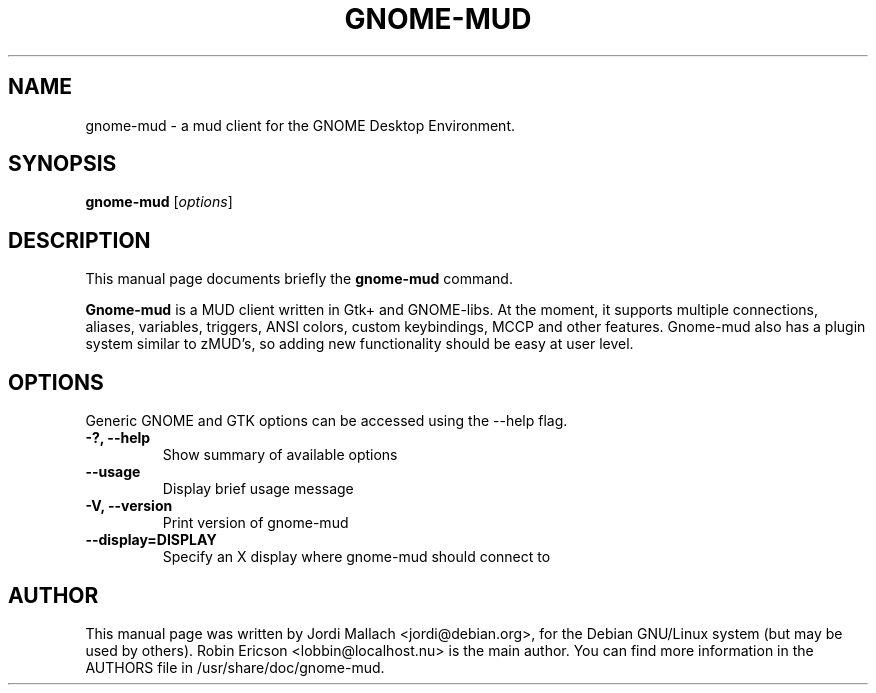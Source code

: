 .\" Hey, EMACS: -*- nroff -*-
.\" gnome-mud.1 is copyright 2000-2001 by
.\" Jordi Mallach <jordi@sindominio.net>
.\"
.\" This is free documentation, see the latest version of the GNU General
.\" Public License for copying conditions. There is NO warranty.
.\"
.TH GNOME-MUD 1 "January 5, 2002"
.SH NAME
gnome-mud \- a mud client for the GNOME Desktop Environment.
.SH SYNOPSIS
.B gnome-mud
.RI [ options ]
.SH DESCRIPTION
This manual page documents briefly the
.B gnome-mud
command.
.PP
\fBGnome-mud\fP is a MUD client written in Gtk+ and GNOME-libs. At the
moment, it supports multiple connections, aliases, variables, triggers,
ANSI colors, custom keybindings, MCCP and other features. Gnome-mud also has
a plugin system similar to zMUD's, so adding new functionality should be
easy at user level.
.SH OPTIONS
Generic GNOME and GTK options can be accessed using the --help flag.
.TP
.B \-?, \-\-help
Show summary of available options
.TP
.B \-\-usage
Display brief usage message
.TP
.B \-V, \-\-version
Print version of gnome-mud
.TP
.B \-\-display=DISPLAY
Specify an X display where gnome-mud should connect to
.SH AUTHOR
This manual page was written by Jordi Mallach <jordi@debian.org>,
for the Debian GNU/Linux system (but may be used by others).
Robin Ericson <lobbin@localhost.nu> is the main author. You can find more
information in the AUTHORS file in /usr/share/doc/gnome-mud.
